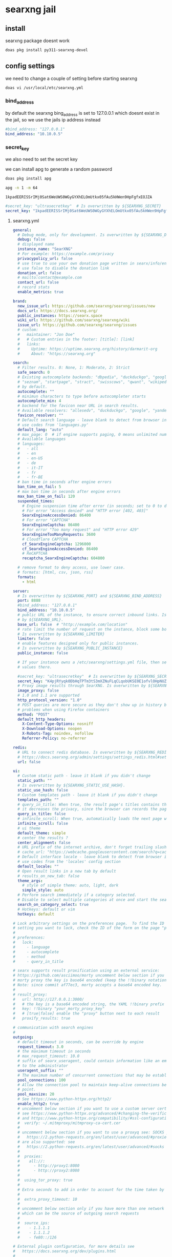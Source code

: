 #+STARTUP: content
* searxng jail
** install

searxng package doesnt work

#+begin_src sh
doas pkg install py311-searxng-devel
#+end_src

** config settings

we need to change a couple of setting before starting searxng

#+begin_src sh
doas vi /usr/local/etc/searxng.yml
#+end_src

*** bind_address

by default the searxng bing_address is set to 127.0.0.1
which doesnt exist in the jail, so we use the jails ip address instead

#+begin_src yaml
  #bind_address: "127.0.0.1"
  bind_address: "10.10.0.5"
#+end_src

*** secret_key

we also need to set the secret key

we can install apg to generate a random password

#+begin_src sh
doas pkg install apg
#+end_src

#+begin_src sh
apg -n 1 -m 64
#+end_src

#+begin_example
1kpadEERISSrIMj0Sat6WeUWS0WGyGYXhELOmUtkx05fAu5kHWen9HpFgfxEOJZA
#+end_example

#+begin_src yaml
  #secret_key: "ultrasecretkey"  # Is overwritten by ${SEARXNG_SECRET}
  secret_key: "1kpadEERISSrIMj0Sat6WeUWS0WGyGYXhELOmUtkx05fAu5kHWen9HpFgfxEOJZA"
#+end_src

**** searxng.yml

#+begin_src yaml
general:
  # Debug mode, only for development. Is overwritten by ${SEARXNG_DEBUG}
  debug: false
  # displayed name
  instance_name: "SearXNG"
  # For example: https://example.com/privacy
  privacypolicy_url: false
  # use true to use your own donation page written in searx/info/en/donate.md
  # use false to disable the donation link
  donation_url: false
  # mailto:contact@example.com
  contact_url: false
  # record stats
  enable_metrics: true

brand:
  new_issue_url: https://github.com/searxng/searxng/issues/new
  docs_url: https://docs.searxng.org/
  public_instances: https://searx.space
  wiki_url: https://github.com/searxng/searxng/wiki
  issue_url: https://github.com/searxng/searxng/issues
  # custom:
  #   maintainer: "Jon Doe"
  #   # Custom entries in the footer: [title]: [link]
  #   links:
  #     Uptime: https://uptime.searxng.org/history/darmarit-org
  #     About: "https://searxng.org"

search:
  # Filter results. 0: None, 1: Moderate, 2: Strict
  safe_search: 0
  # Existing autocomplete backends: "dbpedia", "duckduckgo", "google", "yandex", "mwmbl",
  # "seznam", "startpage", "stract", "swisscows", "qwant", "wikipedia" - leave blank to turn it off
  # by default.
  autocomplete: ""
  # minimun characters to type before autocompleter starts
  autocomplete_min: 4
  # backend for the favicon near URL in search results.
  # Available resolvers: "allesedv", "duckduckgo", "google", "yandex" - leave blank to turn it off by default.
  favicon_resolver: ""
  # Default search language - leave blank to detect from browser information or
  # use codes from 'languages.py'
  default_lang: "auto"
  # max_page: 0  # if engine supports paging, 0 means unlimited numbers of pages
  # Available languages
  # languages:
  #   - all
  #   - en
  #   - en-US
  #   - de
  #   - it-IT
  #   - fr
  #   - fr-BE
  # ban time in seconds after engine errors
  ban_time_on_fail: 5
  # max ban time in seconds after engine errors
  max_ban_time_on_fail: 120
  suspended_times:
    # Engine suspension time after error (in seconds; set to 0 to disable)
    # For error "Access denied" and "HTTP error [402, 403]"
    SearxEngineAccessDenied: 86400
    # For error "CAPTCHA"
    SearxEngineCaptcha: 86400
    # For error "Too many request" and "HTTP error 429"
    SearxEngineTooManyRequests: 3600
    # Cloudflare CAPTCHA
    cf_SearxEngineCaptcha: 1296000
    cf_SearxEngineAccessDenied: 86400
    # ReCAPTCHA
    recaptcha_SearxEngineCaptcha: 604800

  # remove format to deny access, use lower case.
  # formats: [html, csv, json, rss]
  formats:
    - html

server:
  # Is overwritten by ${SEARXNG_PORT} and ${SEARXNG_BIND_ADDRESS}
  port: 8888
  #bind_address: "127.0.0.1"
  bind_address: "10.10.0.5"
  # public URL of the instance, to ensure correct inbound links. Is overwritten
  # by ${SEARXNG_URL}.
  base_url: false  # "http://example.com/location"
  # rate limit the number of request on the instance, block some bots.
  # Is overwritten by ${SEARXNG_LIMITER}
  limiter: false
  # enable features designed only for public instances.
  # Is overwritten by ${SEARXNG_PUBLIC_INSTANCE}
  public_instance: false

  # If your instance owns a /etc/searxng/settings.yml file, then set the following
  # values there.

  #secret_key: "ultrasecretkey"  # Is overwritten by ${SEARXNG_SECRET}
  secret_key: "K4pjRYyqk0DbHqTPTm3tS3mXZNuFLqCLqobUKSE0E1ofvlOHpNUZO9qVqlbGemRP"
  # Proxy image results through SearXNG. Is overwritten by ${SEARXNG_IMAGE_PROXY}
  image_proxy: false
  # 1.0 and 1.1 are supported
  http_protocol_version: "1.0"
  # POST queries are more secure as they don't show up in history but may cause
  # problems when using Firefox containers
  method: "POST"
  default_http_headers:
    X-Content-Type-Options: nosniff
    X-Download-Options: noopen
    X-Robots-Tag: noindex, nofollow
    Referrer-Policy: no-referrer

redis:
  # URL to connect redis database. Is overwritten by ${SEARXNG_REDIS_URL}.
  # https://docs.searxng.org/admin/settings/settings_redis.html#settings-redis
  url: false

ui:
  # Custom static path - leave it blank if you didn't change
  static_path: ""
  # Is overwritten by ${SEARXNG_STATIC_USE_HASH}.
  static_use_hash: false
  # Custom templates path - leave it blank if you didn't change
  templates_path: ""
  # query_in_title: When true, the result page's titles contains the query
  # it decreases the privacy, since the browser can records the page titles.
  query_in_title: false
  # infinite_scroll: When true, automatically loads the next page when scrolling to bottom of the current page.
  infinite_scroll: false
  # ui theme
  default_theme: simple
  # center the results ?
  center_alignment: false
  # URL prefix of the internet archive, don't forget trailing slash (if needed).
  # cache_url: "https://webcache.googleusercontent.com/search?q=cache:"
  # Default interface locale - leave blank to detect from browser information or
  # use codes from the 'locales' config section
  default_locale: ""
  # Open result links in a new tab by default
  # results_on_new_tab: false
  theme_args:
    # style of simple theme: auto, light, dark
    simple_style: auto
  # Perform search immediately if a category selected.
  # Disable to select multiple categories at once and start the search manually.
  search_on_category_select: true
  # Hotkeys: default or vim
  hotkeys: default

# Lock arbitrary settings on the preferences page.  To find the ID of the user
# setting you want to lock, check the ID of the form on the page "preferences".
#
# preferences:
#   lock:
#     - language
#     - autocomplete
#     - method
#     - query_in_title

# searx supports result proxification using an external service:
# https://github.com/asciimoo/morty uncomment below section if you have running
# morty proxy the key is base64 encoded (keep the !!binary notation)
# Note: since commit af77ec3, morty accepts a base64 encoded key.
#
# result_proxy:
#   url: http://127.0.0.1:3000/
#   # the key is a base64 encoded string, the YAML !!binary prefix is optional
#   key: !!binary "your_morty_proxy_key"
#   # [true|false] enable the "proxy" button next to each result
#   proxify_results: true

# communication with search engines
#
outgoing:
  # default timeout in seconds, can be override by engine
  request_timeout: 3.0
  # the maximum timeout in seconds
  # max_request_timeout: 10.0
  # suffix of searx_useragent, could contain information like an email address
  # to the administrator
  useragent_suffix: ""
  # The maximum number of concurrent connections that may be established.
  pool_connections: 100
  # Allow the connection pool to maintain keep-alive connections below this
  # point.
  pool_maxsize: 20
  # See https://www.python-httpx.org/http2/
  enable_http2: true
  # uncomment below section if you want to use a custom server certificate
  # see https://www.python-httpx.org/advanced/#changing-the-verification-defaults
  # and https://www.python-httpx.org/compatibility/#ssl-configuration
  #  verify: ~/.mitmproxy/mitmproxy-ca-cert.cer
  #
  # uncomment below section if you want to use a proxyq see: SOCKS proxies
  #   https://2.python-requests.org/en/latest/user/advanced/#proxies
  # are also supported: see
  #   https://2.python-requests.org/en/latest/user/advanced/#socks
  #
  #  proxies:
  #    all://:
  #      - http://proxy1:8080
  #      - http://proxy2:8080
  #
  #  using_tor_proxy: true
  #
  # Extra seconds to add in order to account for the time taken by the proxy
  #
  #  extra_proxy_timeout: 10
  #
  # uncomment below section only if you have more than one network interface
  # which can be the source of outgoing search requests
  #
  #  source_ips:
  #    - 1.1.1.1
  #    - 1.1.1.2
  #    - fe80::/126

# External plugin configuration, for more details see
#   https://docs.searxng.org/dev/plugins.html
#
# plugins:
#   - plugin1
#   - plugin2
#   - ...

# Comment or un-comment plugin to activate / deactivate by default.
#
# enabled_plugins:
#   # these plugins are enabled if nothing is configured ..
#   - 'Basic Calculator'
#   - 'Hash plugin'
#   - 'Self Information'
#   - 'Tracker URL remover'
#   - 'Ahmia blacklist'  # activation depends on outgoing.using_tor_proxy
#   # these plugins are disabled if nothing is configured ..
#   - 'Hostnames plugin'  # see 'hostnames' configuration below
#   - 'Open Access DOI rewrite'
#   - 'Tor check plugin'
#   # Read the docs before activate: auto-detection of the language could be
#   # detrimental to users expectations / users can activate the plugin in the
#   # preferences if they want.
#   - 'Autodetect search language'

# Configuration of the "Hostnames plugin":
#
# hostnames:
#   replace:
#     '(.*\.)?youtube\.com$': 'invidious.example.com'
#     '(.*\.)?youtu\.be$': 'invidious.example.com'
#     '(.*\.)?reddit\.com$': 'teddit.example.com'
#     '(.*\.)?redd\.it$': 'teddit.example.com'
#     '(www\.)?twitter\.com$': 'nitter.example.com'
#   remove:
#     - '(.*\.)?facebook.com$'
#   low_priority:
#     - '(.*\.)?google(\..*)?$'
#   high_priority:
#     - '(.*\.)?wikipedia.org$'
#
# Alternatively you can use external files for configuring the "Hostnames plugin":
#
# hostnames:
#  replace: 'rewrite-hosts.yml'
#
# Content of 'rewrite-hosts.yml' (place the file in the same directory as 'settings.yml'):
# '(.*\.)?youtube\.com$': 'invidious.example.com'
# '(.*\.)?youtu\.be$': 'invidious.example.com'
#

checker:
  # disable checker when in debug mode
  off_when_debug: true

  # use "scheduling: false" to disable scheduling
  # scheduling: interval or int

  # to activate the scheduler:
  # * uncomment "scheduling" section
  # * add "cache2 = name=searxngcache,items=2000,blocks=2000,blocksize=4096,bitmap=1"
  #   to your uwsgi.ini

  # scheduling:
  #   start_after: [300, 1800]  # delay to start the first run of the checker
  #   every: [86400, 90000]     # how often the checker runs

  # additional tests: only for the YAML anchors (see the engines section)
  #
  additional_tests:
    rosebud: &test_rosebud
      matrix:
        query: rosebud
        lang: en
      result_container:
        - not_empty
        - ['one_title_contains', 'citizen kane']
      test:
        - unique_results

    android: &test_android
      matrix:
        query: ['android']
        lang: ['en', 'de', 'fr', 'zh-CN']
      result_container:
        - not_empty
        - ['one_title_contains', 'google']
      test:
        - unique_results

  # tests: only for the YAML anchors (see the engines section)
  tests:
    infobox: &tests_infobox
      infobox:
        matrix:
          query: ["linux", "new york", "bbc"]
        result_container:
          - has_infobox

categories_as_tabs:
  general:
  images:
  videos:
  news:
  map:
  music:
  it:
  science:
  files:
  social media:

engines:
  - name: 9gag
    engine: 9gag
    shortcut: 9g
    disabled: true

  - name: alpine linux packages
    engine: alpinelinux
    disabled: true
    shortcut: alp

  - name: annas archive
    engine: annas_archive
    disabled: true
    shortcut: aa

  # - name: annas articles
  #   engine: annas_archive
  #   shortcut: aaa
  #   # https://docs.searxng.org/dev/engines/online/annas_archive.html
  #   aa_content: 'magazine' # book_fiction, book_unknown, book_nonfiction, book_comic
  #   aa_ext: 'pdf'  # pdf, epub, ..
  #   aa_sort: oldest'  # newest, oldest, largest, smallest

  - name: apk mirror
    engine: apkmirror
    timeout: 4.0
    shortcut: apkm
    disabled: true

  - name: apple app store
    engine: apple_app_store
    shortcut: aps
    disabled: true

  # Requires Tor
  - name: ahmia
    engine: ahmia
    categories: onions
    enable_http: true
    shortcut: ah

  - name: anaconda
    engine: xpath
    paging: true
    first_page_num: 0
    search_url: https://anaconda.org/search?q={query}&page={pageno}
    results_xpath: //tbody/tr
    url_xpath: ./td/h5/a[last()]/@href
    title_xpath: ./td/h5
    content_xpath: ./td[h5]/text()
    categories: it
    timeout: 6.0
    shortcut: conda
    disabled: true

  - name: arch linux wiki
    engine: archlinux
    shortcut: al

  - name: artic
    engine: artic
    shortcut: arc
    timeout: 4.0

  - name: arxiv
    engine: arxiv
    shortcut: arx
    timeout: 4.0

  - name: ask
    engine: ask
    shortcut: ask
    disabled: true

  # tmp suspended:  dh key too small
  # - name: base
  #   engine: base
  #   shortcut: bs

  - name: bandcamp
    engine: bandcamp
    shortcut: bc
    categories: music

  - name: wikipedia
    engine: wikipedia
    shortcut: wp
    # add "list" to the array to get results in the results list
    display_type: ["infobox"]
    base_url: 'https://{language}.wikipedia.org/'
    categories: [general]

  - name: bilibili
    engine: bilibili
    shortcut: bil
    disabled: true

  - name: bing
    engine: bing
    shortcut: bi
    disabled: true

  - name: bing images
    engine: bing_images
    shortcut: bii

  - name: bing news
    engine: bing_news
    shortcut: bin

  - name: bing videos
    engine: bing_videos
    shortcut: biv

  - name: bitbucket
    engine: xpath
    paging: true
    search_url: https://bitbucket.org/repo/all/{pageno}?name={query}
    url_xpath: //article[@class="repo-summary"]//a[@class="repo-link"]/@href
    title_xpath: //article[@class="repo-summary"]//a[@class="repo-link"]
    content_xpath: //article[@class="repo-summary"]/p
    categories: [it, repos]
    timeout: 4.0
    disabled: true
    shortcut: bb
    about:
      website: https://bitbucket.org/
      wikidata_id: Q2493781
      official_api_documentation: https://developer.atlassian.com/bitbucket
      use_official_api: false
      require_api_key: false
      results: HTML

  - name: bpb
    engine: bpb
    shortcut: bpb
    disabled: true

  - name: btdigg
    engine: btdigg
    shortcut: bt
    disabled: true

  - name: openverse
    engine: openverse
    categories: images
    shortcut: opv

  - name: media.ccc.de
    engine: ccc_media
    shortcut: c3tv
    # We don't set language: de here because media.ccc.de is not just
    # for a German audience. It contains many English videos and many
    # German videos have English subtitles.
    disabled: true

  - name: chefkoch
    engine: chefkoch
    shortcut: chef
    # to show premium or plus results too:
    # skip_premium: false

  - name: cloudflareai
    engine: cloudflareai
    shortcut: cfai
    # get api token and accont id from https://developers.cloudflare.com/workers-ai/get-started/rest-api/
    cf_account_id: 'your_cf_accout_id'
    cf_ai_api: 'your_cf_api'
    # create your ai gateway by https://developers.cloudflare.com/ai-gateway/get-started/creating-gateway/
    cf_ai_gateway: 'your_cf_ai_gateway_name'
    # find the model name from https://developers.cloudflare.com/workers-ai/models/#text-generation
    cf_ai_model: 'ai_model_name'
    # custom your preferences
    # cf_ai_model_display_name: 'Cloudflare AI'
    # cf_ai_model_assistant: 'prompts_for_assistant_role'
    # cf_ai_model_system: 'prompts_for_system_role'
    timeout: 30
    disabled: true

  # - name: core.ac.uk
  #   engine: core
  #   categories: science
  #   shortcut: cor
  #   # get your API key from: https://core.ac.uk/api-keys/register/
  #   api_key: 'unset'

  - name: cppreference
    engine: cppreference
    shortcut: cpp
    paging: false
    disabled: true

  - name: crossref
    engine: crossref
    shortcut: cr
    timeout: 30
    disabled: true

  - name: crowdview
    engine: json_engine
    shortcut: cv
    categories: general
    paging: false
    search_url: https://crowdview-next-js.onrender.com/api/search-v3?query={query}
    results_query: results
    url_query: link
    title_query: title
    content_query: snippet
    disabled: true
    about:
      website: https://crowdview.ai/

  - name: yep
    engine: yep
    shortcut: yep
    categories: general
    search_type: web
    timeout: 5
    disabled: true

  - name: yep images
    engine: yep
    shortcut: yepi
    categories: images
    search_type: images
    disabled: true

  - name: yep news
    engine: yep
    shortcut: yepn
    categories: news
    search_type: news
    disabled: true

  - name: curlie
    engine: xpath
    shortcut: cl
    categories: general
    disabled: true
    paging: true
    lang_all: ''
    search_url: https://curlie.org/search?q={query}&lang={lang}&start={pageno}&stime=92452189
    page_size: 20
    results_xpath: //div[@id="site-list-content"]/div[@class="site-item"]
    url_xpath: ./div[@class="title-and-desc"]/a/@href
    title_xpath: ./div[@class="title-and-desc"]/a/div
    content_xpath: ./div[@class="title-and-desc"]/div[@class="site-descr"]
    about:
      website: https://curlie.org/
      wikidata_id: Q60715723
      use_official_api: false
      require_api_key: false
      results: HTML

  - name: currency
    engine: currency_convert
    categories: general
    shortcut: cc

  - name: deezer
    engine: deezer
    shortcut: dz
    disabled: true

  - name: destatis
    engine: destatis
    shortcut: destat
    disabled: true

  - name: deviantart
    engine: deviantart
    shortcut: da
    timeout: 3.0

  - name: ddg definitions
    engine: duckduckgo_definitions
    shortcut: ddd
    weight: 2
    disabled: true
    tests: *tests_infobox

  # cloudflare protected
  # - name: digbt
  #   engine: digbt
  #   shortcut: dbt
  #   timeout: 6.0
  #   disabled: true

  - name: docker hub
    engine: docker_hub
    shortcut: dh
    categories: [it, packages]

  - name: encyclosearch
    engine: json_engine
    shortcut: es
    categories: general
    paging: true
    search_url: https://encyclosearch.org/encyclosphere/search?q={query}&page={pageno}&resultsPerPage=15
    results_query: Results
    url_query: SourceURL
    title_query: Title
    content_query: Description
    disabled: true
    about:
      website: https://encyclosearch.org
      official_api_documentation: https://encyclosearch.org/docs/#/rest-api
      use_official_api: true
      require_api_key: false
      results: JSON

  - name: erowid
    engine: xpath
    paging: true
    first_page_num: 0
    page_size: 30
    search_url: https://www.erowid.org/search.php?q={query}&s={pageno}
    url_xpath: //dl[@class="results-list"]/dt[@class="result-title"]/a/@href
    title_xpath: //dl[@class="results-list"]/dt[@class="result-title"]/a/text()
    content_xpath: //dl[@class="results-list"]/dd[@class="result-details"]
    categories: []
    shortcut: ew
    disabled: true
    about:
      website: https://www.erowid.org/
      wikidata_id: Q1430691
      official_api_documentation:
      use_official_api: false
      require_api_key: false
      results: HTML

  # - name: elasticsearch
  #   shortcut: es
  #   engine: elasticsearch
  #   base_url: http://localhost:9200
  #   username: elastic
  #   password: changeme
  #   index: my-index
  #   # available options: match, simple_query_string, term, terms, custom
  #   query_type: match
  #   # if query_type is set to custom, provide your query here
  #   #custom_query_json: {"query":{"match_all": {}}}
  #   #show_metadata: false
  #   disabled: true

  - name: wikidata
    engine: wikidata
    shortcut: wd
    timeout: 3.0
    weight: 2
    # add "list" to the array to get results in the results list
    display_type: ["infobox"]
    tests: *tests_infobox
    categories: [general]

  - name: duckduckgo
    engine: duckduckgo
    shortcut: ddg

  - name: duckduckgo images
    engine: duckduckgo_extra
    categories: [images, web]
    ddg_category: images
    shortcut: ddi
    disabled: true

  - name: duckduckgo videos
    engine: duckduckgo_extra
    categories: [videos, web]
    ddg_category: videos
    shortcut: ddv
    disabled: true

  - name: duckduckgo news
    engine: duckduckgo_extra
    categories: [news, web]
    ddg_category: news
    shortcut: ddn
    disabled: true

  - name: duckduckgo weather
    engine: duckduckgo_weather
    shortcut: ddw
    disabled: true

  - name: apple maps
    engine: apple_maps
    shortcut: apm
    disabled: true
    timeout: 5.0

  - name: emojipedia
    engine: emojipedia
    timeout: 4.0
    shortcut: em
    disabled: true

  - name: tineye
    engine: tineye
    shortcut: tin
    timeout: 9.0
    disabled: true

  - name: etymonline
    engine: xpath
    paging: true
    search_url: https://etymonline.com/search?page={pageno}&q={query}
    url_xpath: //a[contains(@class, "word__name--")]/@href
    title_xpath: //a[contains(@class, "word__name--")]
    content_xpath: //section[contains(@class, "word__defination")]
    first_page_num: 1
    shortcut: et
    categories: [dictionaries]
    about:
      website: https://www.etymonline.com/
      wikidata_id: Q1188617
      official_api_documentation:
      use_official_api: false
      require_api_key: false
      results: HTML

  # - name: ebay
  #   engine: ebay
  #   shortcut: eb
  #   base_url: 'https://www.ebay.com'
  #   disabled: true
  #   timeout: 5

  - name: 1x
    engine: www1x
    shortcut: 1x
    timeout: 3.0
    disabled: true

  - name: fdroid
    engine: fdroid
    shortcut: fd
    disabled: true

  - name: findthatmeme
    engine: findthatmeme
    shortcut: ftm
    disabled: true

  - name: flickr
    categories: images
    shortcut: fl
    # You can use the engine using the official stable API, but you need an API
    # key, see: https://www.flickr.com/services/apps/create/
    # engine: flickr
    # api_key: 'apikey' # required!
    # Or you can use the html non-stable engine, activated by default
    engine: flickr_noapi

  - name: free software directory
    engine: mediawiki
    shortcut: fsd
    categories: [it, software wikis]
    base_url: https://directory.fsf.org/
    search_type: title
    timeout: 5.0
    disabled: true
    about:
      website: https://directory.fsf.org/
      wikidata_id: Q2470288

  # - name: freesound
  #   engine: freesound
  #   shortcut: fnd
  #   disabled: true
  #   timeout: 15.0
  # API key required, see: https://freesound.org/docs/api/overview.html
  #   api_key: MyAPIkey

  - name: frinkiac
    engine: frinkiac
    shortcut: frk
    disabled: true

  - name: fyyd
    engine: fyyd
    shortcut: fy
    timeout: 8.0
    disabled: true

  - name: geizhals
    engine: geizhals
    shortcut: geiz
    disabled: true

  - name: genius
    engine: genius
    shortcut: gen

  - name: gentoo
    engine: mediawiki
    shortcut: ge
    categories: ["it", "software wikis"]
    base_url: "https://wiki.gentoo.org/"
    api_path: "api.php"
    search_type: text
    timeout: 10

  - name: gitlab
    engine: gitlab
    base_url: https://gitlab.com
    shortcut: gl
    disabled: true
    about:
      website: https://gitlab.com/
      wikidata_id: Q16639197

  # - name: gnome
  #   engine: gitlab
  #   base_url: https://gitlab.gnome.org
  #   shortcut: gn
  #   about:
  #     website: https://gitlab.gnome.org
  #     wikidata_id: Q44316

  - name: github
    engine: github
    shortcut: gh

  - name: codeberg
    # https://docs.searxng.org/dev/engines/online/gitea.html
    engine: gitea
    base_url: https://codeberg.org
    shortcut: cb
    disabled: true

  - name: gitea.com
    engine: gitea
    base_url: https://gitea.com
    shortcut: gitea
    disabled: true

  - name: goodreads
    engine: goodreads
    shortcut: good
    timeout: 4.0
    disabled: true

  - name: google
    engine: google
    shortcut: go
    # additional_tests:
    #   android: *test_android

  - name: google images
    engine: google_images
    shortcut: goi
    # additional_tests:
    #   android: *test_android
    #   dali:
    #     matrix:
    #       query: ['Dali Christ']
    #       lang: ['en', 'de', 'fr', 'zh-CN']
    #     result_container:
    #       - ['one_title_contains', 'Salvador']

  - name: google news
    engine: google_news
    shortcut: gon
    # additional_tests:
    #   android: *test_android

  - name: google videos
    engine: google_videos
    shortcut: gov
    # additional_tests:
    #   android: *test_android

  - name: google scholar
    engine: google_scholar
    shortcut: gos

  - name: google play apps
    engine: google_play
    categories: [files, apps]
    shortcut: gpa
    play_categ: apps
    disabled: true

  - name: google play movies
    engine: google_play
    categories: videos
    shortcut: gpm
    play_categ: movies
    disabled: true

  - name: material icons
    engine: material_icons
    categories: images
    shortcut: mi
    disabled: true

  - name: habrahabr
    engine: xpath
    paging: true
    search_url: https://habr.com/en/search/page{pageno}/?q={query}
    results_xpath: //article[contains(@class, "tm-articles-list__item")]
    url_xpath: .//a[@class="tm-title__link"]/@href
    title_xpath: .//a[@class="tm-title__link"]
    content_xpath: .//div[contains(@class, "article-formatted-body")]
    categories: it
    timeout: 4.0
    disabled: true
    shortcut: habr
    about:
      website: https://habr.com/
      wikidata_id: Q4494434
      official_api_documentation: https://habr.com/en/docs/help/api/
      use_official_api: false
      require_api_key: false
      results: HTML

  - name: hackernews
    engine: hackernews
    shortcut: hn
    disabled: true

  - name: hex
    engine: hex
    shortcut: hex
    disabled: true
    # Valid values: name inserted_at updated_at total_downloads recent_downloads
    sort_criteria: "recent_downloads"
    page_size: 10

  - name: crates.io
    engine: crates
    shortcut: crates
    disabled: true
    timeout: 6.0

  - name: hoogle
    engine: xpath
    search_url: https://hoogle.haskell.org/?hoogle={query}
    results_xpath: '//div[@class="result"]'
    title_xpath: './/div[@class="ans"]//a'
    url_xpath: './/div[@class="ans"]//a/@href'
    content_xpath: './/div[@class="from"]'
    page_size: 20
    categories: [it, packages]
    shortcut: ho
    about:
      website: https://hoogle.haskell.org/
      wikidata_id: Q34010
      official_api_documentation: https://hackage.haskell.org/api
      use_official_api: false
      require_api_key: false
      results: JSON

  - name: imdb
    engine: imdb
    shortcut: imdb
    timeout: 6.0
    disabled: true

  - name: imgur
    engine: imgur
    shortcut: img
    disabled: true

  - name: ina
    engine: ina
    shortcut: in
    timeout: 6.0
    disabled: true

  - name: invidious
    engine: invidious
    # Instanes will be selected randomly, see https://api.invidious.io/ for
    # instances that are stable (good uptime) and close to you.
    base_url:
      - https://invidious.io.lol
      - https://invidious.fdn.fr
      - https://yt.artemislena.eu
      - https://invidious.tiekoetter.com
      - https://invidious.flokinet.to
      - https://vid.puffyan.us
      - https://invidious.privacydev.net
      - https://inv.tux.pizza
    shortcut: iv
    timeout: 3.0
    disabled: true

  - name: jisho
    engine: jisho
    shortcut: js
    timeout: 3.0
    disabled: true

  - name: kickass
    engine: kickass
    base_url:
      - https://kickasstorrents.to
      - https://kickasstorrents.cr
      - https://kickasstorrent.cr
      - https://kickass.sx
      - https://kat.am
    shortcut: kc
    timeout: 4.0

  - name: lemmy communities
    engine: lemmy
    lemmy_type: Communities
    shortcut: leco

  - name: lemmy users
    engine: lemmy
    network: lemmy communities
    lemmy_type: Users
    shortcut: leus

  - name: lemmy posts
    engine: lemmy
    network: lemmy communities
    lemmy_type: Posts
    shortcut: lepo

  - name: lemmy comments
    engine: lemmy
    network: lemmy communities
    lemmy_type: Comments
    shortcut: lecom

  - name: library genesis
    engine: xpath
    # search_url: https://libgen.is/search.php?req={query}
    search_url: https://libgen.rs/search.php?req={query}
    url_xpath: //a[contains(@href,"book/index.php?md5")]/@href
    title_xpath: //a[contains(@href,"book/")]/text()[1]
    content_xpath: //td/a[1][contains(@href,"=author")]/text()
    categories: files
    timeout: 7.0
    disabled: true
    shortcut: lg
    about:
      website: https://libgen.fun/
      wikidata_id: Q22017206
      official_api_documentation:
      use_official_api: false
      require_api_key: false
      results: HTML

  - name: z-library
    engine: zlibrary
    shortcut: zlib
    categories: files
    timeout: 7.0

  - name: library of congress
    engine: loc
    shortcut: loc
    categories: images

  - name: libretranslate
    engine: libretranslate
    # https://github.com/LibreTranslate/LibreTranslate?tab=readme-ov-file#mirrors
    base_url:
      - https://translate.terraprint.co
      - https://trans.zillyhuhn.com
    # api_key: abc123
    shortcut: lt
    disabled: true

  - name: lingva
    engine: lingva
    shortcut: lv
    # set lingva instance in url, by default it will use the official instance
    # url: https://lingva.thedaviddelta.com

  - name: lobste.rs
    engine: xpath
    search_url: https://lobste.rs/search?q={query}&what=stories&order=relevance
    results_xpath: //li[contains(@class, "story")]
    url_xpath: .//a[@class="u-url"]/@href
    title_xpath: .//a[@class="u-url"]
    content_xpath: .//a[@class="domain"]
    categories: it
    shortcut: lo
    timeout: 5.0
    disabled: true
    about:
      website: https://lobste.rs/
      wikidata_id: Q60762874
      official_api_documentation:
      use_official_api: false
      require_api_key: false
      results: HTML

  - name: mastodon users
    engine: mastodon
    mastodon_type: accounts
    base_url: https://mastodon.social
    shortcut: mau

  - name: mastodon hashtags
    engine: mastodon
    mastodon_type: hashtags
    base_url: https://mastodon.social
    shortcut: mah

  # - name: matrixrooms
  #   engine: mrs
  #   # https://docs.searxng.org/dev/engines/online/mrs.html
  #   # base_url: https://mrs-api-host
  #   shortcut: mtrx
  #   disabled: true

  - name: mdn
    shortcut: mdn
    engine: json_engine
    categories: [it]
    paging: true
    search_url: https://developer.mozilla.org/api/v1/search?q={query}&page={pageno}
    results_query: documents
    url_query: mdn_url
    url_prefix: https://developer.mozilla.org
    title_query: title
    content_query: summary
    about:
      website: https://developer.mozilla.org
      wikidata_id: Q3273508
      official_api_documentation: null
      use_official_api: false
      require_api_key: false
      results: JSON

  - name: metacpan
    engine: metacpan
    shortcut: cpan
    disabled: true
    number_of_results: 20

  # - name: meilisearch
  #   engine: meilisearch
  #   shortcut: mes
  #   enable_http: true
  #   base_url: http://localhost:7700
  #   index: my-index

  - name: mixcloud
    engine: mixcloud
    shortcut: mc

  # MongoDB engine
  # Required dependency: pymongo
  # - name: mymongo
  #   engine: mongodb
  #   shortcut: md
  #   exact_match_only: false
  #   host: '127.0.0.1'
  #   port: 27017
  #   enable_http: true
  #   results_per_page: 20
  #   database: 'business'
  #   collection: 'reviews'  # name of the db collection
  #   key: 'name'  # key in the collection to search for

  - name: mozhi
    engine: mozhi
    base_url:
      - https://mozhi.aryak.me
      - https://translate.bus-hit.me
      - https://nyc1.mz.ggtyler.dev
    # mozhi_engine: google - see https://mozhi.aryak.me for supported engines
    timeout: 4.0
    shortcut: mz
    disabled: true

  - name: mwmbl
    engine: mwmbl
    # api_url: https://api.mwmbl.org
    shortcut: mwm
    disabled: true

  - name: npm
    engine: npm
    shortcut: npm
    timeout: 5.0
    disabled: true

  - name: nyaa
    engine: nyaa
    shortcut: nt
    disabled: true

  - name: mankier
    engine: json_engine
    search_url: https://www.mankier.com/api/v2/mans/?q={query}
    results_query: results
    url_query: url
    title_query: name
    content_query: description
    categories: it
    shortcut: man
    about:
      website: https://www.mankier.com/
      official_api_documentation: https://www.mankier.com/api
      use_official_api: true
      require_api_key: false
      results: JSON

  # read https://docs.searxng.org/dev/engines/online/mullvad_leta.html
  # - name: mullvadleta
  #   engine: mullvad_leta
  #   leta_engine: google # choose one of the following: google, brave
  #   use_cache: true  # Only 100 non-cache searches per day, suggested only for private instances
  #   search_url: https://leta.mullvad.net
  #   categories: [general, web]
  #   shortcut: ml

  - name: odysee
    engine: odysee
    shortcut: od
    disabled: true

  - name: openairedatasets
    engine: json_engine
    paging: true
    search_url: https://api.openaire.eu/search/datasets?format=json&page={pageno}&size=10&title={query}
    results_query: response/results/result
    url_query: metadata/oaf:entity/oaf:result/children/instance/webresource/url/$
    title_query: metadata/oaf:entity/oaf:result/title/$
    content_query: metadata/oaf:entity/oaf:result/description/$
    content_html_to_text: true
    categories: "science"
    shortcut: oad
    timeout: 5.0
    about:
      website: https://www.openaire.eu/
      wikidata_id: Q25106053
      official_api_documentation: https://api.openaire.eu/
      use_official_api: false
      require_api_key: false
      results: JSON

  - name: openairepublications
    engine: json_engine
    paging: true
    search_url: https://api.openaire.eu/search/publications?format=json&page={pageno}&size=10&title={query}
    results_query: response/results/result
    url_query: metadata/oaf:entity/oaf:result/children/instance/webresource/url/$
    title_query: metadata/oaf:entity/oaf:result/title/$
    content_query: metadata/oaf:entity/oaf:result/description/$
    content_html_to_text: true
    categories: science
    shortcut: oap
    timeout: 5.0
    about:
      website: https://www.openaire.eu/
      wikidata_id: Q25106053
      official_api_documentation: https://api.openaire.eu/
      use_official_api: false
      require_api_key: false
      results: JSON

  - name: openlibrary
    engine: openlibrary
    shortcut: ol
    timeout: 5
    disabled: true

  - name: openmeteo
    engine: open_meteo
    shortcut: om
    disabled: true

  # - name: opensemanticsearch
  #   engine: opensemantic
  #   shortcut: oss
  #   base_url: 'http://localhost:8983/solr/opensemanticsearch/'

  - name: openstreetmap
    engine: openstreetmap
    shortcut: osm

  - name: openrepos
    engine: xpath
    paging: true
    search_url: https://openrepos.net/search/node/{query}?page={pageno}
    url_xpath: //li[@class="search-result"]//h3[@class="title"]/a/@href
    title_xpath: //li[@class="search-result"]//h3[@class="title"]/a
    content_xpath: //li[@class="search-result"]//div[@class="search-snippet-info"]//p[@class="search-snippet"]
    categories: files
    timeout: 4.0
    disabled: true
    shortcut: or
    about:
      website: https://openrepos.net/
      wikidata_id:
      official_api_documentation:
      use_official_api: false
      require_api_key: false
      results: HTML

  - name: packagist
    engine: json_engine
    paging: true
    search_url: https://packagist.org/search.json?q={query}&page={pageno}
    results_query: results
    url_query: url
    title_query: name
    content_query: description
    categories: [it, packages]
    disabled: true
    timeout: 5.0
    shortcut: pack
    about:
      website: https://packagist.org
      wikidata_id: Q108311377
      official_api_documentation: https://packagist.org/apidoc
      use_official_api: true
      require_api_key: false
      results: JSON

  - name: pdbe
    engine: pdbe
    shortcut: pdb
    # Hide obsolete PDB entries.  Default is not to hide obsolete structures
    #  hide_obsolete: false

  - name: photon
    engine: photon
    shortcut: ph

  - name: pinterest
    engine: pinterest
    shortcut: pin

  - name: piped
    engine: piped
    shortcut: ppd
    categories: videos
    piped_filter: videos
    timeout: 3.0

    # URL to use as link and for embeds
    frontend_url: https://srv.piped.video
    # Instance will be selected randomly, for more see https://piped-instances.kavin.rocks/
    backend_url:
      - https://pipedapi.kavin.rocks
      - https://pipedapi-libre.kavin.rocks
      - https://pipedapi.adminforge.de

  - name: piped.music
    engine: piped
    network: piped
    shortcut: ppdm
    categories: music
    piped_filter: music_songs
    timeout: 3.0

  - name: piratebay
    engine: piratebay
    shortcut: tpb
    # You may need to change this URL to a proxy if piratebay is blocked in your
    # country
    url: https://thepiratebay.org/
    timeout: 3.0

  - name: pixiv
    shortcut: pv
    engine: pixiv
    disabled: true
    inactive: true
    pixiv_image_proxies:
      - https://pximg.example.org
      # A proxy is required to load the images. Hosting an image proxy server
      # for Pixiv:
      #    --> https://pixivfe.pages.dev/hosting-image-proxy-server/
      # Proxies from public instances.  Ask the public instances owners if they
      # agree to receive traffic from SearXNG!
      #    --> https://codeberg.org/VnPower/PixivFE#instances
      #    --> https://github.com/searxng/searxng/pull/3192#issuecomment-1941095047
      # image proxy of https://pixiv.cat
      # - https://i.pixiv.cat
      # image proxy of https://www.pixiv.pics
      # - https://pximg.cocomi.eu.org
      # image proxy of https://pixivfe.exozy.me
      # - https://pximg.exozy.me
      # image proxy of https://pixivfe.ducks.party
      # - https://pixiv.ducks.party
      # image proxy of https://pixiv.perennialte.ch
      # - https://pximg.perennialte.ch

  - name: podcastindex
    engine: podcastindex
    shortcut: podcast

  # Required dependency: psychopg2
  #  - name: postgresql
  #    engine: postgresql
  #    database: postgres
  #    username: postgres
  #    password: postgres
  #    limit: 10
  #    query_str: 'SELECT * from my_table WHERE my_column = %(query)s'
  #    shortcut : psql

  - name: presearch
    engine: presearch
    search_type: search
    categories: [general, web]
    shortcut: ps
    timeout: 4.0
    disabled: true

  - name: presearch images
    engine: presearch
    network: presearch
    search_type: images
    categories: [images, web]
    timeout: 4.0
    shortcut: psimg
    disabled: true

  - name: presearch videos
    engine: presearch
    network: presearch
    search_type: videos
    categories: [general, web]
    timeout: 4.0
    shortcut: psvid
    disabled: true

  - name: presearch news
    engine: presearch
    network: presearch
    search_type: news
    categories: [news, web]
    timeout: 4.0
    shortcut: psnews
    disabled: true

  - name: pub.dev
    engine: xpath
    shortcut: pd
    search_url: https://pub.dev/packages?q={query}&page={pageno}
    paging: true
    results_xpath: //div[contains(@class,"packages-item")]
    url_xpath: ./div/h3/a/@href
    title_xpath: ./div/h3/a
    content_xpath: ./div/div/div[contains(@class,"packages-description")]/span
    categories: [packages, it]
    timeout: 3.0
    disabled: true
    first_page_num: 1
    about:
      website: https://pub.dev/
      official_api_documentation: https://pub.dev/help/api
      use_official_api: false
      require_api_key: false
      results: HTML

  - name: pubmed
    engine: pubmed
    shortcut: pub
    timeout: 3.0

  - name: pypi
    shortcut: pypi
    engine: pypi

  - name: qwant
    qwant_categ: web
    engine: qwant
    shortcut: qw
    categories: [general, web]
    additional_tests:
      rosebud: *test_rosebud

  - name: qwant news
    qwant_categ: news
    engine: qwant
    shortcut: qwn
    categories: news
    network: qwant

  - name: qwant images
    qwant_categ: images
    engine: qwant
    shortcut: qwi
    categories: [images, web]
    network: qwant

  - name: qwant videos
    qwant_categ: videos
    engine: qwant
    shortcut: qwv
    categories: [videos, web]
    network: qwant

  # - name: library
  #   engine: recoll
  #   shortcut: lib
  #   base_url: 'https://recoll.example.org/'
  #   search_dir: ''
  #   mount_prefix: /export
  #   dl_prefix: 'https://download.example.org'
  #   timeout: 30.0
  #   categories: files
  #   disabled: true

  # - name: recoll library reference
  #   engine: recoll
  #   base_url: 'https://recoll.example.org/'
  #   search_dir: reference
  #   mount_prefix: /export
  #   dl_prefix: 'https://download.example.org'
  #   shortcut: libr
  #   timeout: 30.0
  #   categories: files
  #   disabled: true

  - name: radio browser
    engine: radio_browser
    shortcut: rb

  - name: reddit
    engine: reddit
    shortcut: re
    page_size: 25
    disabled: true

  - name: right dao
    engine: xpath
    paging: true
    page_size: 12
    search_url: https://rightdao.com/search?q={query}&start={pageno}
    results_xpath: //div[contains(@class, "description")]
    url_xpath: ../div[contains(@class, "title")]/a/@href
    title_xpath: ../div[contains(@class, "title")]
    content_xpath: .
    categories: general
    shortcut: rd
    disabled: true
    about:
      website: https://rightdao.com/
      use_official_api: false
      require_api_key: false
      results: HTML

  - name: rottentomatoes
    engine: rottentomatoes
    shortcut: rt
    disabled: true

  # Required dependency: redis
  # - name: myredis
  #   shortcut : rds
  #   engine: redis_server
  #   exact_match_only: false
  #   host: '127.0.0.1'
  #   port: 6379
  #   enable_http: true
  #   password: ''
  #   db: 0

  # tmp suspended: bad certificate
  #  - name: scanr structures
  #    shortcut: scs
  #    engine: scanr_structures
  #    disabled: true

  - name: searchmysite
    engine: xpath
    shortcut: sms
    categories: general
    paging: true
    search_url: https://searchmysite.net/search/?q={query}&page={pageno}
    results_xpath: //div[contains(@class,'search-result')]
    url_xpath: .//a[contains(@class,'result-link')]/@href
    title_xpath: .//span[contains(@class,'result-title-txt')]/text()
    content_xpath: ./p[@id='result-hightlight']
    disabled: true
    about:
      website: https://searchmysite.net

  - name: sepiasearch
    engine: sepiasearch
    shortcut: sep

  - name: soundcloud
    engine: soundcloud
    shortcut: sc

  - name: stackoverflow
    engine: stackexchange
    shortcut: st
    api_site: 'stackoverflow'
    categories: [it, q&a]

  - name: askubuntu
    engine: stackexchange
    shortcut: ubuntu
    api_site: 'askubuntu'
    categories: [it, q&a]

  - name: internetarchivescholar
    engine: internet_archive_scholar
    shortcut: ias
    timeout: 15.0

  - name: superuser
    engine: stackexchange
    shortcut: su
    api_site: 'superuser'
    categories: [it, q&a]

  - name: discuss.python
    engine: discourse
    shortcut: dpy
    base_url: 'https://discuss.python.org'
    categories: [it, q&a]
    disabled: true

  - name: caddy.community
    engine: discourse
    shortcut: caddy
    base_url: 'https://caddy.community'
    categories: [it, q&a]
    disabled: true

  - name: pi-hole.community
    engine: discourse
    shortcut: pi
    categories: [it, q&a]
    base_url: 'https://discourse.pi-hole.net'
    disabled: true

  - name: searchcode code
    engine: searchcode_code
    shortcut: scc
    disabled: true

  # - name: searx
  #   engine: searx_engine
  #   shortcut: se
  #   instance_urls :
  #       - http://127.0.0.1:8888/
  #       - ...
  #   disabled: true

  - name: semantic scholar
    engine: semantic_scholar
    disabled: true
    shortcut: se

  # Spotify needs API credentials
  # - name: spotify
  #   engine: spotify
  #   shortcut: stf
  #   api_client_id: *******
  #   api_client_secret: *******

  # - name: solr
  #   engine: solr
  #   shortcut: slr
  #   base_url: http://localhost:8983
  #   collection: collection_name
  #   sort: '' # sorting: asc or desc
  #   field_list: '' # comma separated list of field names to display on the UI
  #   default_fields: '' # default field to query
  #   query_fields: '' # query fields
  #   enable_http: true

  # - name: springer nature
  #   engine: springer
  #   # get your API key from: https://dev.springernature.com/signup
  #   # working API key, for test & debug: "a69685087d07eca9f13db62f65b8f601"
  #   api_key: 'unset'
  #   shortcut: springer
  #   timeout: 15.0

  - name: startpage
    engine: startpage
    shortcut: sp
    timeout: 6.0
    disabled: true
    additional_tests:
      rosebud: *test_rosebud

  - name: tokyotoshokan
    engine: tokyotoshokan
    shortcut: tt
    timeout: 6.0
    disabled: true

  - name: solidtorrents
    engine: solidtorrents
    shortcut: solid
    timeout: 4.0
    base_url:
      - https://solidtorrents.to
      - https://bitsearch.to

  # For this demo of the sqlite engine download:
  #   https://liste.mediathekview.de/filmliste-v2.db.bz2
  # and unpack into searx/data/filmliste-v2.db
  # Query to test: "!demo concert"
  #
  # - name: demo
  #   engine: sqlite
  #   shortcut: demo
  #   categories: general
  #   result_template: default.html
  #   database: searx/data/filmliste-v2.db
  #   query_str:  >-
  #     SELECT title || ' (' || time(duration, 'unixepoch') || ')' AS title,
  #            COALESCE( NULLIF(url_video_hd,''), NULLIF(url_video_sd,''), url_video) AS url,
  #            description AS content
  #       FROM film
  #      WHERE title LIKE :wildcard OR description LIKE :wildcard
  #      ORDER BY duration DESC

  - name: tagesschau
    engine: tagesschau
    # when set to false, display URLs from Tagesschau, and not the actual source
    # (e.g. NDR, WDR, SWR, HR, ...)
    use_source_url: true
    shortcut: ts
    disabled: true

  - name: tmdb
    engine: xpath
    paging: true
    categories: movies
    search_url: https://www.themoviedb.org/search?page={pageno}&query={query}
    results_xpath: //div[contains(@class,"movie") or contains(@class,"tv")]//div[contains(@class,"card")]
    url_xpath: .//div[contains(@class,"poster")]/a/@href
    thumbnail_xpath: .//img/@src
    title_xpath: .//div[contains(@class,"title")]//h2
    content_xpath: .//div[contains(@class,"overview")]
    shortcut: tm
    disabled: true

  # Requires Tor
  - name: torch
    engine: xpath
    paging: true
    search_url:
      http://xmh57jrknzkhv6y3ls3ubitzfqnkrwxhopf5aygthi7d6rplyvk3noyd.onion/cgi-bin/omega/omega?P={query}&DEFAULTOP=and
    results_xpath: //table//tr
    url_xpath: ./td[2]/a
    title_xpath: ./td[2]/b
    content_xpath: ./td[2]/small
    categories: onions
    enable_http: true
    shortcut: tch

  # torznab engine lets you query any torznab compatible indexer.  Using this
  # engine in combination with Jackett opens the possibility to query a lot of
  # public and private indexers directly from SearXNG. More details at:
  # https://docs.searxng.org/dev/engines/online/torznab.html
  #
  # - name: Torznab EZTV
  #   engine: torznab
  #   shortcut: eztv
  #   base_url: http://localhost:9117/api/v2.0/indexers/eztv/results/torznab
  #   enable_http: true  # if using localhost
  #   api_key: xxxxxxxxxxxxxxx
  #   show_magnet_links: true
  #   show_torrent_files: false
  #   # https://github.com/Jackett/Jackett/wiki/Jackett-Categories
  #   torznab_categories:  # optional
  #     - 2000
  #     - 5000

  # tmp suspended - too slow, too many errors
  #  - name: urbandictionary
  #    engine      : xpath
  #    search_url  : https://www.urbandictionary.com/define.php?term={query}
  #    url_xpath   : //*[@class="word"]/@href
  #    title_xpath : //*[@class="def-header"]
  #    content_xpath: //*[@class="meaning"]
  #    shortcut: ud

  - name: unsplash
    engine: unsplash
    shortcut: us

  - name: yandex
    engine: yandex
    categories: general
    search_type: web
    shortcut: yd
    disabled: true
    inactive: true

  - name: yandex images
    engine: yandex
    categories: images
    search_type: images
    shortcut: ydi
    disabled: true
    inactive: true

  - name: yandex music
    engine: yandex_music
    shortcut: ydm
    disabled: true
    # https://yandex.com/support/music/access.html
    inactive: true

  - name: yahoo
    engine: yahoo
    shortcut: yh
    disabled: true

  - name: yahoo news
    engine: yahoo_news
    shortcut: yhn

  - name: youtube
    shortcut: yt
    # You can use the engine using the official stable API, but you need an API
    # key See: https://console.developers.google.com/project
    #
    # engine: youtube_api
    # api_key: 'apikey' # required!
    #
    # Or you can use the html non-stable engine, activated by default
    engine: youtube_noapi

  - name: dailymotion
    engine: dailymotion
    shortcut: dm

  - name: vimeo
    engine: vimeo
    shortcut: vm

  - name: wiby
    engine: json_engine
    paging: true
    search_url: https://wiby.me/json/?q={query}&p={pageno}
    url_query: URL
    title_query: Title
    content_query: Snippet
    categories: [general, web]
    shortcut: wib
    disabled: true
    about:
      website: https://wiby.me/

  - name: wikibooks
    engine: mediawiki
    weight: 0.5
    shortcut: wb
    categories: [general, wikimedia]
    base_url: "https://{language}.wikibooks.org/"
    search_type: text
    disabled: true
    about:
      website: https://www.wikibooks.org/
      wikidata_id: Q367

  - name: wikinews
    engine: mediawiki
    shortcut: wn
    categories: [news, wikimedia]
    base_url: "https://{language}.wikinews.org/"
    search_type: text
    srsort: create_timestamp_desc
    about:
      website: https://www.wikinews.org/
      wikidata_id: Q964

  - name: wikiquote
    engine: mediawiki
    weight: 0.5
    shortcut: wq
    categories: [general, wikimedia]
    base_url: "https://{language}.wikiquote.org/"
    search_type: text
    disabled: true
    additional_tests:
      rosebud: *test_rosebud
    about:
      website: https://www.wikiquote.org/
      wikidata_id: Q369

  - name: wikisource
    engine: mediawiki
    weight: 0.5
    shortcut: ws
    categories: [general, wikimedia]
    base_url: "https://{language}.wikisource.org/"
    search_type: text
    disabled: true
    about:
      website: https://www.wikisource.org/
      wikidata_id: Q263

  - name: wikispecies
    engine: mediawiki
    shortcut: wsp
    categories: [general, science, wikimedia]
    base_url: "https://species.wikimedia.org/"
    search_type: text
    disabled: true
    about:
      website: https://species.wikimedia.org/
      wikidata_id: Q13679
    tests:
      wikispecies:
        matrix:
          query: "Campbell, L.I. et al. 2011: MicroRNAs"
          lang: en
        result_container:
          - not_empty
          - ['one_title_contains', 'Tardigrada']
        test:
          - unique_results

  - name: wiktionary
    engine: mediawiki
    shortcut: wt
    categories: [dictionaries, wikimedia]
    base_url: "https://{language}.wiktionary.org/"
    search_type: text
    about:
      website: https://www.wiktionary.org/
      wikidata_id: Q151

  - name: wikiversity
    engine: mediawiki
    weight: 0.5
    shortcut: wv
    categories: [general, wikimedia]
    base_url: "https://{language}.wikiversity.org/"
    search_type: text
    disabled: true
    about:
      website: https://www.wikiversity.org/
      wikidata_id: Q370

  - name: wikivoyage
    engine: mediawiki
    weight: 0.5
    shortcut: wy
    categories: [general, wikimedia]
    base_url: "https://{language}.wikivoyage.org/"
    search_type: text
    disabled: true
    about:
      website: https://www.wikivoyage.org/
      wikidata_id: Q373

  - name: wikicommons.images
    engine: wikicommons
    shortcut: wc
    categories: images
    search_type: images
    number_of_results: 10

  - name: wikicommons.videos
    engine: wikicommons
    shortcut: wcv
    categories: videos
    search_type: videos
    number_of_results: 10

  - name: wikicommons.audio
    engine: wikicommons
    shortcut: wca
    categories: music
    search_type: audio
    number_of_results: 10

  - name: wikicommons.files
    engine: wikicommons
    shortcut: wcf
    categories: files
    search_type: files
    number_of_results: 10

  - name: wolframalpha
    shortcut: wa
    # You can use the engine using the official stable API, but you need an API
    # key.  See: https://products.wolframalpha.com/api/
    #
    # engine: wolframalpha_api
    # api_key: ''
    #
    # Or you can use the html non-stable engine, activated by default
    engine: wolframalpha_noapi
    timeout: 6.0
    categories: general
    disabled: true

  - name: dictzone
    engine: dictzone
    shortcut: dc

  - name: mymemory translated
    engine: translated
    shortcut: tl
    timeout: 5.0
    # You can use without an API key, but you are limited to 1000 words/day
    # See: https://mymemory.translated.net/doc/usagelimits.php
    # api_key: ''

  # Required dependency: mysql-connector-python
  #  - name: mysql
  #    engine: mysql_server
  #    database: mydatabase
  #    username: user
  #    password: pass
  #    limit: 10
  #    query_str: 'SELECT * from mytable WHERE fieldname=%(query)s'
  #    shortcut: mysql

  # Required dependency: mariadb
  #  - name: mariadb
  #    engine: mariadb_server
  #    database: mydatabase
  #    username: user
  #    password: pass
  #    limit: 10
  #    query_str: 'SELECT * from mytable WHERE fieldname=%(query)s'
  #    shortcut: mdb

  - name: 1337x
    engine: 1337x
    shortcut: 1337x
    disabled: true

  - name: duden
    engine: duden
    shortcut: du
    disabled: true

  - name: seznam
    shortcut: szn
    engine: seznam
    disabled: true

  # - name: deepl
  #   engine: deepl
  #   shortcut: dpl
  #   # You can use the engine using the official stable API, but you need an API key
  #   # See: https://www.deepl.com/pro-api?cta=header-pro-api
  #   api_key: ''  # required!
  #   timeout: 5.0
  #   disabled: true

  - name: mojeek
    shortcut: mjk
    engine: mojeek
    categories: [general, web]
    disabled: true

  - name: mojeek images
    shortcut: mjkimg
    engine: mojeek
    categories: [images, web]
    search_type: images
    paging: false
    disabled: true

  - name: mojeek news
    shortcut: mjknews
    engine: mojeek
    categories: [news, web]
    search_type: news
    paging: false
    disabled: true

  - name: moviepilot
    engine: moviepilot
    shortcut: mp
    disabled: true

  - name: naver
    shortcut: nvr
    categories: [general, web]
    engine: xpath
    paging: true
    search_url: https://search.naver.com/search.naver?where=webkr&sm=osp_hty&ie=UTF-8&query={query}&start={pageno}
    url_xpath: //a[@class="link_tit"]/@href
    title_xpath: //a[@class="link_tit"]
    content_xpath: //div[@class="total_dsc_wrap"]/a
    first_page_num: 1
    page_size: 10
    disabled: true
    about:
      website: https://www.naver.com/
      wikidata_id: Q485639
      official_api_documentation: https://developers.naver.com/docs/nmt/examples/
      use_official_api: false
      require_api_key: false
      results: HTML
      language: ko

  - name: rubygems
    shortcut: rbg
    engine: xpath
    paging: true
    search_url: https://rubygems.org/search?page={pageno}&query={query}
    results_xpath: /html/body/main/div/a[@class="gems__gem"]
    url_xpath: ./@href
    title_xpath: ./span/h2
    content_xpath: ./span/p
    suggestion_xpath: /html/body/main/div/div[@class="search__suggestions"]/p/a
    first_page_num: 1
    categories: [it, packages]
    disabled: true
    about:
      website: https://rubygems.org/
      wikidata_id: Q1853420
      official_api_documentation: https://guides.rubygems.org/rubygems-org-api/
      use_official_api: false
      require_api_key: false
      results: HTML

  - name: peertube
    engine: peertube
    shortcut: ptb
    paging: true
    # alternatives see: https://instances.joinpeertube.org/instances
    # base_url: https://tube.4aem.com
    categories: videos
    disabled: true
    timeout: 6.0

  - name: mediathekviewweb
    engine: mediathekviewweb
    shortcut: mvw
    disabled: true

  - name: yacy
    # https://docs.searxng.org/dev/engines/online/yacy.html
    engine: yacy
    categories: general
    search_type: text
    base_url:
      - https://yacy.searchlab.eu
      # see https://github.com/searxng/searxng/pull/3631#issuecomment-2240903027
      # - https://search.kyun.li
      # - https://yacy.securecomcorp.eu
      # - https://yacy.myserv.ca
      # - https://yacy.nsupdate.info
      # - https://yacy.electroncash.de
    shortcut: ya
    disabled: true
    # if you aren't using HTTPS for your local yacy instance disable https
    # enable_http: false
    search_mode: 'global'
    # timeout can be reduced in 'local' search mode
    timeout: 5.0

  - name: yacy images
    engine: yacy
    network: yacy
    categories: images
    search_type: image
    shortcut: yai
    disabled: true
    # timeout can be reduced in 'local' search mode
    timeout: 5.0

  - name: rumble
    engine: rumble
    shortcut: ru
    base_url: https://rumble.com/
    paging: true
    categories: videos
    disabled: true

  - name: livespace
    engine: livespace
    shortcut: ls
    categories: videos
    disabled: true
    timeout: 5.0

  - name: wordnik
    engine: wordnik
    shortcut: def
    base_url: https://www.wordnik.com/
    categories: [dictionaries]
    timeout: 5.0

  - name: woxikon.de synonyme
    engine: xpath
    shortcut: woxi
    categories: [dictionaries]
    timeout: 5.0
    disabled: true
    search_url: https://synonyme.woxikon.de/synonyme/{query}.php
    url_xpath: //div[@class="upper-synonyms"]/a/@href
    content_xpath: //div[@class="synonyms-list-group"]
    title_xpath: //div[@class="upper-synonyms"]/a
    no_result_for_http_status: [404]
    about:
      website: https://www.woxikon.de/
      wikidata_id:  # No Wikidata ID
      use_official_api: false
      require_api_key: false
      results: HTML
      language: de

  - name: seekr news
    engine: seekr
    shortcut: senews
    categories: news
    seekr_category: news
    disabled: true

  - name: seekr images
    engine: seekr
    network: seekr news
    shortcut: seimg
    categories: images
    seekr_category: images
    disabled: true

  - name: seekr videos
    engine: seekr
    network: seekr news
    shortcut: sevid
    categories: videos
    seekr_category: videos
    disabled: true

  - name: sjp.pwn
    engine: sjp
    shortcut: sjp
    base_url: https://sjp.pwn.pl/
    timeout: 5.0
    disabled: true

  - name: stract
    engine: stract
    shortcut: str
    disabled: true

  - name: svgrepo
    engine: svgrepo
    shortcut: svg
    timeout: 10.0
    disabled: true

  - name: tootfinder
    engine: tootfinder
    shortcut: toot

  - name: voidlinux
    engine: voidlinux
    shortcut: void
    disabled: true

  - name: wallhaven
    engine: wallhaven
    # api_key: abcdefghijklmnopqrstuvwxyz
    shortcut: wh

    # wikimini: online encyclopedia for children
    # The fulltext and title parameter is necessary for Wikimini because
    # sometimes it will not show the results and redirect instead
  - name: wikimini
    engine: xpath
    shortcut: wkmn
    search_url: https://fr.wikimini.org/w/index.php?search={query}&title=Sp%C3%A9cial%3ASearch&fulltext=Search
    url_xpath: //li/div[@class="mw-search-result-heading"]/a/@href
    title_xpath: //li//div[@class="mw-search-result-heading"]/a
    content_xpath: //li/div[@class="searchresult"]
    categories: general
    disabled: true
    about:
      website: https://wikimini.org/
      wikidata_id: Q3568032
      use_official_api: false
      require_api_key: false
      results: HTML
      language: fr

  - name: wttr.in
    engine: wttr
    shortcut: wttr
    timeout: 9.0

  - name: yummly
    engine: yummly
    shortcut: yum
    disabled: true

  - name: brave
    engine: brave
    shortcut: br
    time_range_support: true
    paging: true
    categories: [general, web]
    brave_category: search
    # brave_spellcheck: true

  - name: brave.images
    engine: brave
    network: brave
    shortcut: brimg
    categories: [images, web]
    brave_category: images

  - name: brave.videos
    engine: brave
    network: brave
    shortcut: brvid
    categories: [videos, web]
    brave_category: videos

  - name: brave.news
    engine: brave
    network: brave
    shortcut: brnews
    categories: news
    brave_category: news

  # - name: brave.goggles
  #   engine: brave
  #   network: brave
  #   shortcut: brgog
  #   time_range_support: true
  #   paging: true
  #   categories: [general, web]
  #   brave_category: goggles
  #   Goggles: # required! This should be a URL ending in .goggle

  - name: lib.rs
    shortcut: lrs
    engine: lib_rs
    disabled: true

  - name: sourcehut
    shortcut: srht
    engine: xpath
    paging: true
    search_url: https://sr.ht/projects?page={pageno}&search={query}
    results_xpath: (//div[@class="event-list"])[1]/div[@class="event"]
    url_xpath: ./h4/a[2]/@href
    title_xpath: ./h4/a[2]
    content_xpath: ./p
    first_page_num: 1
    categories: [it, repos]
    disabled: true
    about:
      website: https://sr.ht
      wikidata_id: Q78514485
      official_api_documentation: https://man.sr.ht/
      use_official_api: false
      require_api_key: false
      results: HTML

  - name: goo
    shortcut: goo
    engine: xpath
    paging: true
    search_url: https://search.goo.ne.jp/web.jsp?MT={query}&FR={pageno}0
    url_xpath: //div[@class="result"]/p[@class='title fsL1']/a/@href
    title_xpath: //div[@class="result"]/p[@class='title fsL1']/a
    content_xpath: //p[contains(@class,'url fsM')]/following-sibling::p
    first_page_num: 0
    categories: [general, web]
    disabled: true
    timeout: 4.0
    about:
      website: https://search.goo.ne.jp
      wikidata_id: Q249044
      use_official_api: false
      require_api_key: false
      results: HTML
      language: ja

  - name: bt4g
    engine: bt4g
    shortcut: bt4g

  - name: pkg.go.dev
    engine: pkg_go_dev
    shortcut: pgo
    disabled: true

# Doku engine lets you access to any Doku wiki instance:
# A public one or a privete/corporate one.
#  - name: ubuntuwiki
#    engine: doku
#    shortcut: uw
#    base_url: 'https://doc.ubuntu-fr.org'

# Be careful when enabling this engine if you are
# running a public instance. Do not expose any sensitive
# information. You can restrict access by configuring a list
# of access tokens under tokens.
#  - name: git grep
#    engine: command
#    command: ['git', 'grep', '{{QUERY}}']
#    shortcut: gg
#    tokens: []
#    disabled: true
#    delimiter:
#        chars: ':'
#        keys: ['filepath', 'code']

# Be careful when enabling this engine if you are
# running a public instance. Do not expose any sensitive
# information. You can restrict access by configuring a list
# of access tokens under tokens.
#  - name: locate
#    engine: command
#    command: ['locate', '{{QUERY}}']
#    shortcut: loc
#    tokens: []
#    disabled: true
#    delimiter:
#        chars: ' '
#        keys: ['line']

# Be careful when enabling this engine if you are
# running a public instance. Do not expose any sensitive
# information. You can restrict access by configuring a list
# of access tokens under tokens.
#  - name: find
#    engine: command
#    command: ['find', '.', '-name', '{{QUERY}}']
#    query_type: path
#    shortcut: fnd
#    tokens: []
#    disabled: true
#    delimiter:
#        chars: ' '
#        keys: ['line']

# Be careful when enabling this engine if you are
# running a public instance. Do not expose any sensitive
# information. You can restrict access by configuring a list
# of access tokens under tokens.
#  - name: pattern search in files
#    engine: command
#    command: ['fgrep', '{{QUERY}}']
#    shortcut: fgr
#    tokens: []
#    disabled: true
#    delimiter:
#        chars: ' '
#        keys: ['line']

# Be careful when enabling this engine if you are
# running a public instance. Do not expose any sensitive
# information. You can restrict access by configuring a list
# of access tokens under tokens.
#  - name: regex search in files
#    engine: command
#    command: ['grep', '{{QUERY}}']
#    shortcut: gr
#    tokens: []
#    disabled: true
#    delimiter:
#        chars: ' '
#        keys: ['line']

doi_resolvers:
  oadoi.org: 'https://oadoi.org/'
  doi.org: 'https://doi.org/'
  doai.io: 'https://dissem.in/'
  sci-hub.se: 'https://sci-hub.se/'
  sci-hub.st: 'https://sci-hub.st/'
  sci-hub.ru: 'https://sci-hub.ru/'

default_doi_resolver: 'oadoi.org'

#+end_src

** sysrc

enable the searxng service in /etc/rc.conf

#+begin_src sh
doas sysrc searxng_enable="YES"
#+end_src

we can then start searxng

#+begin_src sh
doas service searxng start
#+end_src

** pf.conf

#+begin_src conf
#=========================================================================#
# variables, macro and tables                                             #
#=========================================================================#

int_if="lagg0" # lagg0 failover
vpn_if="tun0" # vpn interface
all_networks="0.0.0.0/0"
vpn_network="$vpn_if:network"
# 6881, 6882 = transmission. , 22000, 21025 = syncthing
tcp_services = "{ ntp, 6881, 22000, 8888 }" # tcp services - torrent
udp_services = "{ ntp, 6882, 21025 }" # udp services - torrent
#nfs_services = "{ 2049 }" # 2049 = nfs
icmp_types = "{ echoreq, unreach }"
tcp_state="flags S/SA keep state"
udp_state="keep state"

#table <internet> { $all_networks, !self, !$int_if:network } # internet
table <lan> { $int_if:network, !self }                      # lan network
table <myself> { self }                                     # self

table <martians> { 0.0.0.0/8 10.0.0.0/8 127.0.0.0/8 169.254.0.0/16     \
	 	   172.16.0.0/12 192.0.0.0/24 192.0.2.0/24 224.0.0.0/3 \
	 	   192.168.0.0/16 198.18.0.0/15 198.51.100.0/24        \
	 	   203.0.113.0/24 }                         # broken networks

#=========================================================================#
# global policy                                                           #
#=========================================================================#

set block-policy drop
set loginterface $int_if
set fingerprints "/etc/pf.os"
set skip on lo0
scrub in all fragment reassemble no-df max-mss 1440
# nat jail
nat on $int_if from {lo1:network} to any -> ($int_if)
antispoof log quick for { lo $int_if } label "block_spoofing"

#=========================================================================#
# block                                                                   #
#=========================================================================#

#block log all # block log all
block return out quick inet6 all tag IPV6 # block ipv6 
block in quick inet6 all tag IPV6 # block ipv6

#=========================================================================#
# anchors                                                                 #
#=========================================================================#

# openvpn - anchor
anchor "openvpn"

#=========================================================================#
# traffic tag                                                             #
#=========================================================================#

# icmp
pass inet proto icmp all icmp-type $icmp_types keep state tag ICMP

# Allow the tcp and udp services defined in the macros at the top of the file
pass in on $int_if inet proto tcp from any to ($int_if) port $tcp_services $tcp_state tag TCP_IN
pass in on $int_if inet proto udp from any to ($int_if) port $udp_services $udp_state tag UDP_IN

# outbound traffic
#block out on $int_if all
pass out quick on $int_if all modulate state

#+end_src

** sockstat

check if searxng is running on port 8888

#+begin_src sh
sockstat -l4
#+end_src
